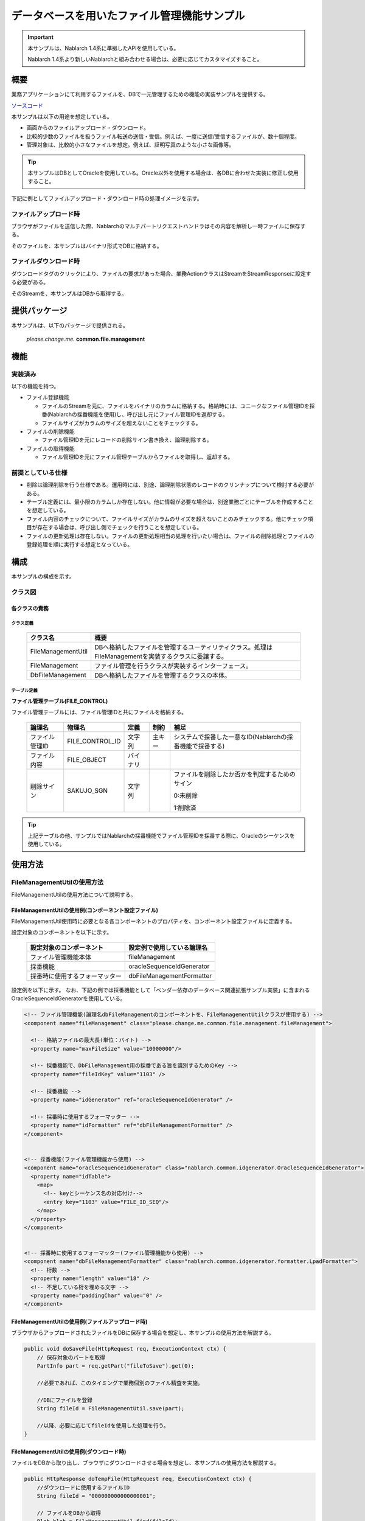 .. _DbFileManagement_result:

============================================
データベースを用いたファイル管理機能サンプル
============================================

.. important::

  本サンプルは、Nablarch 1.4系に準拠したAPIを使用している。

  Nablarch 1.4系より新しいNablarchと組み合わせる場合は、必要に応じてカスタマイズすること。


------------
概要
------------

業務アプリケーションにて利用するファイルを、DBで一元管理するための機能の実装サンプルを提供する。

`ソースコード <https://github.com/nablarch/nablarch-biz-sample-all>`_

本サンプルは以下の用途を想定している。

- 画面からのファイルアップロード・ダウンロード。

- 比較的少数のファイルを扱うファイル転送の送信・受信。例えば、一度に送信/受信するファイルが、数十個程度。

- 管理対象は、比較的小さなファイルを想定。例えば、証明写真のような小さな画像等。

.. tip::

  本サンプルはDBとしてOracleを使用している。Oracle以外を使用する場合は、各DBに合わせた実装に修正し使用すること。
  


下記に例としてファイルアップロード・ダウンロード時の処理イメージを示す。


ファイルアップロード時
========================

ブラウザがファイルを送信した際、Nablarchのマルチパートリクエストハンドラはその内容を解析し一時ファイルに保存する。

そのファイルを、本サンプルはバイナリ形式でDBに格納する。


.. image:: ./_images/DbFileManagement_outline01.png
   :scale: 100

ファイルダウンロード時
========================

ダウンロードタグのクリックにより、ファイルの要求があった場合、業務ActionクラスはStreamをStreamResponseに設定する必要がある。

そのStreamを、本サンプルはDBから取得する。

.. image:: ./_images/DbFileManagement_outline02.png
   :scale: 100


--------------
提供パッケージ
--------------

本サンプルは、以下のパッケージで提供される。

  *please.change.me.* **common.file.management**



------------
機能
------------

実装済み
========================
以下の機能を持つ。

* ファイル登録機能

  * ファイルのStreamを元に、ファイルをバイナリのカラムに格納する。格納時には、ユニークなファイル管理IDを採番(Nablarchの採番機能を使用)し、呼び出し元にファイル管理IDを返却する。
  * ファイルサイズがカラムのサイズを超えないことをチェックする。


* ファイルの削除機能

  * ファイル管理IDを元にレコードの削除サイン書き換え、論理削除する。


* ファイルの取得機能

  * ファイル管理IDを元にファイル管理テーブルからファイルを取得し、返却する。


前提としている仕様
========================
* 削除は論理削除を行う仕様である。運用時には、別途、論理削除状態のレコードのクリンナップについて検討する必要がある。

* テーブル定義には、最小限のカラムしか存在しない。他に情報が必要な場合は、別途業務ごとにテーブルを作成することを想定している。

* ファイル内容のチェックについて、ファイルサイズがカラムのサイズを超えないことのみチェックする。他にチェック項目が存在する場合は、呼び出し側でチェックを行うことを想定している。

* ファイルの更新処理は存在しない。ファイルの更新処理相当の処理を行いたい場合は、ファイルの削除処理とファイルの登録処理を順に実行する想定となっている。


------------
構成
------------
本サンプルの構成を示す。

クラス図
========================
.. image:: ./_images/DbFileManagement_classdiagram.png
   :scale: 100


各クラスの責務
^^^^^^^^^^^^^^^^^^^^^^^^^^^^^^^^^^^^^^^

クラス定義
~~~~~~~~~~~~~~~~~~~~~~~~~~~~~~

  =============================== ====================================================================================================
  クラス名                        概要
  =============================== ====================================================================================================
  FileManagementUtil              DBへ格納したファイルを管理するユーティリティクラス。処理はFileManagementを実装するクラスに委譲する。
  FileManagement                  ファイル管理を行うクラスが実装するインターフェース。
  DbFileManagement                DBへ格納したファイルを管理するクラスの本体。
  =============================== ====================================================================================================

テーブル定義
~~~~~~~~~~~~~~~~~~~~~~~~~~~~~~

**ファイル管理テーブル(FILE_CONTROL)**

ファイル管理テーブルには、ファイル管理IDと共にファイルを格納する。

  ================ ================== ============ ========= ========================================================
  論理名           物理名             定義         制約      補足
  ================ ================== ============ ========= ========================================================
  ファイル管理ID   FILE_CONTROL_ID    文字列       主キー    システムで採番した一意なID(Nablarchの採番機能で採番する)

  ファイル内容     FILE_OBJECT        バイナリ

  削除サイン       SAKUJO_SGN         文字列                 ファイルを削除したか否かを判定するためのサイン
  
                                                             0:未削除

                                                             1:削除済
  ================ ================== ============ ========= ========================================================


.. tip::

  上記テーブルの他、サンプルではNablarchの採番機能でファイル管理IDを採番する際に、Oracleのシーケンスを使用している。
  

---------------------------
使用方法
---------------------------

FileManagementUtilの使用方法
=============================================================================================

FileManagementUtilの使用方法について説明する。

.. _FileManagementUtil-settings-label:

FileManagementUtilの使用例(コンポーネント設定ファイル)
^^^^^^^^^^^^^^^^^^^^^^^^^^^^^^^^^^^^^^^^^^^^^^^^^^^^^^^^^^^^^^^^^^^^^^^^^^^^^^^^^^^^^^^

FileManagementUtil使用時に必要となる各コンポーネントのプロパティを、コンポーネント設定ファイルに定義する。

設定対象のコンポーネントを以下に示す。

  ============================== ============================================================
  設定対象のコンポーネント       設定例で使用している論理名
  ============================== ============================================================
  ファイル管理機能本体           fileManagement
  採番機能                       oracleSequenceIdGenerator
  採番時に使用するフォーマッター dbFileManagementFormatter
  ============================== ============================================================

設定例を以下に示す。
なお、下記の例では採番機能として「ベンダー依存のデータベース関連拡張サンプル実装」に含まれるOracleSequenceIdGeneratorを使用している。

.. code-block:: xml

    <!-- ファイル管理機能(論理名dbFileManagementのコンポーネントを、FileManagementUtilクラスが使用する) -->
    <component name="fileManagement" class="please.change.me.common.file.management.fileManagement">

      <!-- 格納ファイルの最大長(単位：バイト) -->
      <property name="maxFileSize" value="10000000"/>

      <!-- 採番機能で、DbFileManagement用の採番である旨を識別するためのKey -->
      <property name="fileIdKey" value="1103" />

      <!-- 採番機能 -->
      <property name="idGenerator" ref="oracleSequenceIdGenerator" />

      <!-- 採番時に使用するフォーマッター -->
      <property name="idFormatter" ref="dbFileManagementFormatter" />
    </component>


    <!-- 採番機能(ファイル管理機能から使用) -->
    <component name="oracleSequenceIdGenerator" class="nablarch.common.idgenerator.OracleSequenceIdGenerator">
      <property name="idTable">
        <map>
          <!-- keyとシーケンス名の対応付け-->
          <entry key="1103" value="FILE_ID_SEQ"/>
        </map>
      </property>
    </component>


    <!-- 採番時に使用するフォーマッター(ファイル管理機能から使用) -->
    <component name="dbFileManagementFormatter" class="nablarch.common.idgenerator.formatter.LpadFormatter">
      <!-- 桁数 -->
      <property name="length" value="18" />
      <!-- 不足している桁を埋める文字 -->
      <property name="paddingChar" value="0" />
    </component>


FileManagementUtilの使用例(ファイルアップロード時)
^^^^^^^^^^^^^^^^^^^^^^^^^^^^^^^^^^^^^^^^^^^^^^^^^^^^^^^^^^^^^^^^^^^^^^^^^^^^^^^^^^^^^^^

ブラウザからアップロードされたファイルをDBに保存する場合を想定し、本サンプルの使用方法を解説する。


.. code-block:: java

    public void doSaveFile(HttpRequest req, ExecutionContext ctx) {
        // 保存対象のパートを取得
        PartInfo part = req.getPart("fileToSave").get(0);
        
        //必要であれば、このタイミングで業務個別のファイル精査を実施。
        
        //DBにファイルを登録
        String fileId = FileManagementUtil.save(part);
        
        //以降、必要に応じてfileIdを使用した処理を行う。
    }


FileManagementUtilの使用例(ダウンロード時)
^^^^^^^^^^^^^^^^^^^^^^^^^^^^^^^^^^^^^^^^^^^^^^^^^^^^^^^^^^^^^^^^^^^^^^^^^^^^^^^^^^^^^^^

ファイルをDBから取り出し、ブラウザにダウンロードさせる場合を想定し、本サンプルの使用方法を解説する。


.. code-block:: java

    public HttpResponse doTempFile(HttpRequest req, ExecutionContext ctx) {
        //ダウンロードに使用するファイルID
        String fileId = "000000000000000001";
        
        // ファイルをDBから取得
        Blob blob = FileManagementUtil.find(fileId);

        
        // レスポンス情報を設定
        StreamResponse res = new StreamResponse(blob);
        res.setContentDisposition("temp.png");
        res.setContentType("image/png");
        return res;
    }
